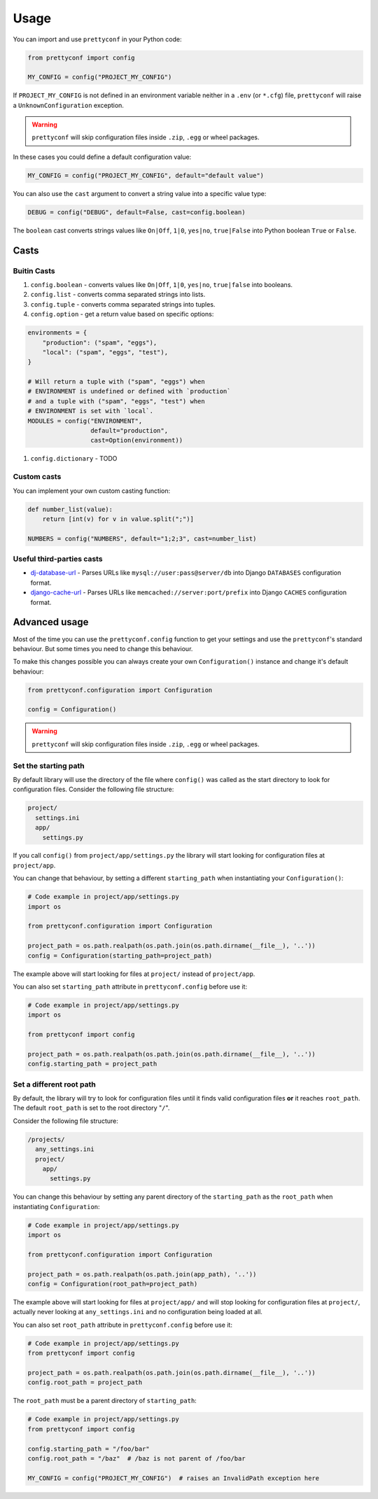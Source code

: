 Usage
-----

You can import and use ``prettyconf`` in your Python code:

.. code-block:: python

    from prettyconf import config

    MY_CONFIG = config("PROJECT_MY_CONFIG")

If ``PROJECT_MY_CONFIG`` is not defined in an environment variable neither in a
``.env`` (or ``*.cfg``) file, ``prettyconf`` will raise a
``UnknownConfiguration`` exception.

.. warning:: ``prettyconf`` will skip configuration files inside ``.zip``,
   ``.egg`` or wheel packages.

In these cases you could define a default configuration value:

.. code-block:: python

    MY_CONFIG = config("PROJECT_MY_CONFIG", default="default value")

You can also use the ``cast`` argument to convert a string value into
a specific value type:

.. code-block:: python

    DEBUG = config("DEBUG", default=False, cast=config.boolean)

The ``boolean`` cast converts strings values like ``On|Off``, ``1|0``,
``yes|no``, ``true|False`` into Python boolean ``True`` or ``False``.


Casts
~~~~~

Buitin Casts
++++++++++++

#. ``config.boolean`` - converts values like ``On|Off``, ``1|0``, ``yes|no``,
   ``true|false`` into booleans.
#. ``config.list`` - converts comma separated strings into lists.
#. ``config.tuple`` - converts comma separated strings into tuples.
#. ``config.option`` - get a return value based on specific options:

.. code-block:: python

    environments = {
        "production": ("spam", "eggs"),
        "local": ("spam", "eggs", "test"),
    }

    # Will return a tuple with ("spam", "eggs") when
    # ENVIRONMENT is undefined or defined with `production`
    # and a tuple with ("spam", "eggs", "test") when
    # ENVIRONMENT is set with `local`.
    MODULES = config("ENVIRONMENT",
                     default="production",
                     cast=Option(environment))

#. ``config.dictionary`` - TODO


Custom casts
++++++++++++

You can implement your own custom casting function:

.. code-block:: python

   def number_list(value):
       return [int(v) for v in value.split(";")]

   NUMBERS = config("NUMBERS", default="1;2;3", cast=number_list)


Useful third-parties casts
++++++++++++++++++++++++++

* `dj-database-url`_ - Parses URLs like ``mysql://user:pass@server/db`` into
  Django ``DATABASES`` configuration format.
* `django-cache-url`_ - Parses URLs like ``memcached://server:port/prefix``
  into Django ``CACHES`` configuration format.


Advanced usage
~~~~~~~~~~~~~~

Most of the time you can use the ``prettyconf.config`` function to get your
settings and use the ``prettyconf``'s standard behaviour. But some times
you need to change this behaviour.

To make this changes possible you can always create your own
``Configuration()`` instance and change it's default behaviour:

.. code-block:: python

    from prettyconf.configuration import Configuration

    config = Configuration()

.. warning:: ``prettyconf`` will skip configuration files inside ``.zip``,
   ``.egg`` or wheel packages.

Set the starting path
+++++++++++++++++++++

By default library will use the directory of the file where ``config()`` was
called as the start directory to look for configuration files. Consider the
following file structure:

.. code-block:: text

    project/
      settings.ini
      app/
        settings.py

If you call ``config()`` from ``project/app/settings.py`` the library will start looking
for configuration files at ``project/app``.

You can change that behaviour, by setting a different ``starting_path`` when instantiating
your ``Configuration()``:

.. code-block:: python

    # Code example in project/app/settings.py
    import os

    from prettyconf.configuration import Configuration

    project_path = os.path.realpath(os.path.join(os.path.dirname(__file__), '..'))
    config = Configuration(starting_path=project_path)

The example above will start looking for files at ``project/`` instead of ``project/app``.

You can also set ``starting_path`` attribute in ``prettyconf.config`` before use it:

.. code-block:: python

    # Code example in project/app/settings.py
    import os

    from prettyconf import config

    project_path = os.path.realpath(os.path.join(os.path.dirname(__file__), '..'))
    config.starting_path = project_path


Set a different root path
+++++++++++++++++++++++++

By default, the library will try to look for configuration files until it finds
valid configuration files **or** it reaches ``root_path``. The default
``root_path`` is set to the root directory "``/``".

Consider the following file structure:

.. code-block:: text

    /projects/
      any_settings.ini
      project/
        app/
          settings.py

You can change this behaviour by setting any parent directory of the
``starting_path`` as the ``root_path`` when instantiating ``Configuration``:

.. code-block:: python

    # Code example in project/app/settings.py
    import os

    from prettyconf.configuration import Configuration

    project_path = os.path.realpath(os.path.join(app_path), '..'))
    config = Configuration(root_path=project_path)

The example above will start looking for files at ``project/app/`` and will stop looking
for configuration files at ``project/``, actually never looking at ``any_settings.ini``
and no configuration being loaded at all.

You can also set ``root_path`` attribute in ``prettyconf.config`` before use it:

.. code-block:: python

    # Code example in project/app/settings.py
    from prettyconf import config

    project_path = os.path.realpath(os.path.join(os.path.dirname(__file__), '..'))
    config.root_path = project_path

The ``root_path`` must be a parent directory of ``starting_path``:

.. code-block:: python

    # Code example in project/app/settings.py
    from prettyconf import config

    config.starting_path = "/foo/bar"
    config.root_path = "/baz"  # /baz is not parent of /foo/bar

    MY_CONFIG = config("PROJECT_MY_CONFIG")  # raises an InvalidPath exception here


.. _dj-database-url: https://github.com/kennethreitz/dj-database-url
.. _django-cache-url: https://github.com/ghickman/django-cache-url
